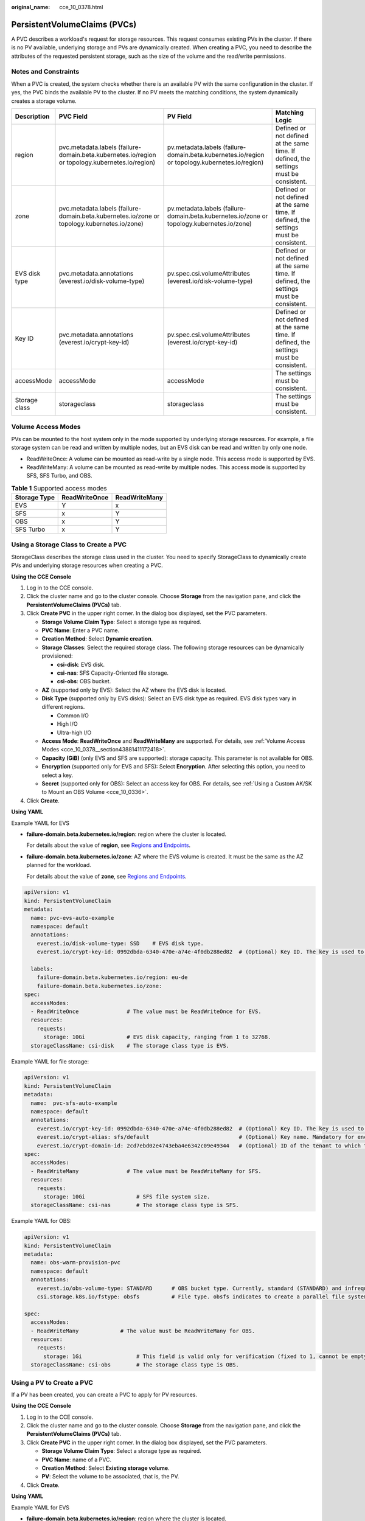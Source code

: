 :original_name: cce_10_0378.html

.. _cce_10_0378:

PersistentVolumeClaims (PVCs)
=============================

A PVC describes a workload's request for storage resources. This request consumes existing PVs in the cluster. If there is no PV available, underlying storage and PVs are dynamically created. When creating a PVC, you need to describe the attributes of the requested persistent storage, such as the size of the volume and the read/write permissions.

Notes and Constraints
---------------------

When a PVC is created, the system checks whether there is an available PV with the same configuration in the cluster. If yes, the PVC binds the available PV to the cluster. If no PV meets the matching conditions, the system dynamically creates a storage volume.

+---------------+-------------------------------------------------------------------------------------------------+------------------------------------------------------------------------------------------------+---------------------------------------------------------------------------------------+
| Description   | PVC Field                                                                                       | PV Field                                                                                       | Matching Logic                                                                        |
+===============+=================================================================================================+================================================================================================+=======================================================================================+
| region        | pvc.metadata.labels (failure-domain.beta.kubernetes.io/region or topology.kubernetes.io/region) | pv.metadata.labels (failure-domain.beta.kubernetes.io/region or topology.kubernetes.io/region) | Defined or not defined at the same time. If defined, the settings must be consistent. |
+---------------+-------------------------------------------------------------------------------------------------+------------------------------------------------------------------------------------------------+---------------------------------------------------------------------------------------+
| zone          | pvc.metadata.labels (failure-domain.beta.kubernetes.io/zone or topology.kubernetes.io/zone)     | pv.metadata.labels (failure-domain.beta.kubernetes.io/zone or topology.kubernetes.io/zone)     | Defined or not defined at the same time. If defined, the settings must be consistent. |
+---------------+-------------------------------------------------------------------------------------------------+------------------------------------------------------------------------------------------------+---------------------------------------------------------------------------------------+
| EVS disk type | pvc.metadata.annotations (everest.io/disk-volume-type)                                          | pv.spec.csi.volumeAttributes (everest.io/disk-volume-type)                                     | Defined or not defined at the same time. If defined, the settings must be consistent. |
+---------------+-------------------------------------------------------------------------------------------------+------------------------------------------------------------------------------------------------+---------------------------------------------------------------------------------------+
| Key ID        | pvc.metadata.annotations (everest.io/crypt-key-id)                                              | pv.spec.csi.volumeAttributes (everest.io/crypt-key-id)                                         | Defined or not defined at the same time. If defined, the settings must be consistent. |
+---------------+-------------------------------------------------------------------------------------------------+------------------------------------------------------------------------------------------------+---------------------------------------------------------------------------------------+
| accessMode    | accessMode                                                                                      | accessMode                                                                                     | The settings must be consistent.                                                      |
+---------------+-------------------------------------------------------------------------------------------------+------------------------------------------------------------------------------------------------+---------------------------------------------------------------------------------------+
| Storage class | storageclass                                                                                    | storageclass                                                                                   | The settings must be consistent.                                                      |
+---------------+-------------------------------------------------------------------------------------------------+------------------------------------------------------------------------------------------------+---------------------------------------------------------------------------------------+

.. _cce_10_0378__section43881411172418:

Volume Access Modes
-------------------

PVs can be mounted to the host system only in the mode supported by underlying storage resources. For example, a file storage system can be read and written by multiple nodes, but an EVS disk can be read and written by only one node.

-  ReadWriteOnce: A volume can be mounted as read-write by a single node. This access mode is supported by EVS.
-  ReadWriteMany: A volume can be mounted as read-write by multiple nodes. This access mode is supported by SFS, SFS Turbo, and OBS.

.. table:: **Table 1** Supported access modes

   ============ ============= =============
   Storage Type ReadWriteOnce ReadWriteMany
   ============ ============= =============
   EVS          Y             x
   SFS          x             Y
   OBS          x             Y
   SFS Turbo    x             Y
   ============ ============= =============

Using a Storage Class to Create a PVC
-------------------------------------

StorageClass describes the storage class used in the cluster. You need to specify StorageClass to dynamically create PVs and underlying storage resources when creating a PVC.

**Using the CCE Console**

#. Log in to the CCE console.
#. Click the cluster name and go to the cluster console. Choose **Storage** from the navigation pane, and click the **PersistentVolumeClaims (PVCs)** tab.
#. Click **Create PVC** in the upper right corner. In the dialog box displayed, set the PVC parameters.

   -  **Storage Volume Claim Type**: Select a storage type as required.
   -  **PVC Name**: Enter a PVC name.
   -  **Creation Method**: Select **Dynamic creation**.
   -  **Storage Classes**: Select the required storage class. The following storage resources can be dynamically provisioned:

      -  **csi-disk**: EVS disk.
      -  **csi-nas**: SFS Capacity-Oriented file storage.
      -  **csi-obs**: OBS bucket.

   -  **AZ** (supported only by EVS): Select the AZ where the EVS disk is located.
   -  **Disk Type** (supported only by EVS disks): Select an EVS disk type as required. EVS disk types vary in different regions.

      -  Common I/O
      -  High I/O
      -  Ultra-high I/O

   -  **Access Mode**: **ReadWriteOnce** and **ReadWriteMany** are supported. For details, see :ref:`Volume Access Modes <cce_10_0378__section43881411172418>`.
   -  **Capacity (GiB)** (only EVS and SFS are supported): storage capacity. This parameter is not available for OBS.
   -  **Encryption** (supported only for EVS and SFS): Select **Encryption**. After selecting this option, you need to select a key.
   -  **Secret** (supported only for OBS): Select an access key for OBS. For details, see :ref:`Using a Custom AK/SK to Mount an OBS Volume <cce_10_0336>`.

#. Click **Create**.

**Using YAML**

Example YAML for EVS

-  **failure-domain.beta.kubernetes.io/region**: region where the cluster is located.

   For details about the value of **region**, see `Regions and Endpoints <https://docs.otc.t-systems.com/en-us/endpoint/index.html>`__.

-  **failure-domain.beta.kubernetes.io/zone**: AZ where the EVS volume is created. It must be the same as the AZ planned for the workload.

   For details about the value of **zone**, see `Regions and Endpoints <https://docs.otc.t-systems.com/en-us/endpoint/index.html>`__.

.. code-block::

   apiVersion: v1
   kind: PersistentVolumeClaim
   metadata:
     name: pvc-evs-auto-example
     namespace: default
     annotations:
       everest.io/disk-volume-type: SSD    # EVS disk type.
       everest.io/crypt-key-id: 0992dbda-6340-470e-a74e-4f0db288ed82  # (Optional) Key ID. The key is used to encrypt EVS disks.

     labels:
       failure-domain.beta.kubernetes.io/region: eu-de
       failure-domain.beta.kubernetes.io/zone:
   spec:
     accessModes:
     - ReadWriteOnce               # The value must be ReadWriteOnce for EVS.
     resources:
       requests:
         storage: 10Gi             # EVS disk capacity, ranging from 1 to 32768.
     storageClassName: csi-disk    # The storage class type is EVS.

Example YAML for file storage:

.. code-block::

   apiVersion: v1
   kind: PersistentVolumeClaim
   metadata:
     name:  pvc-sfs-auto-example
     namespace: default
     annotations:
       everest.io/crypt-key-id: 0992dbda-6340-470e-a74e-4f0db288ed82  # (Optional) Key ID. The key is used to encrypt file systems.
       everest.io/crypt-alias: sfs/default                            # (Optional) Key name. Mandatory for encrypted volumes.
       everest.io/crypt-domain-id: 2cd7ebd02e4743eba4e6342c09e49344   # (Optional) ID of the tenant to which the encrypted volume belongs. Mandatory for encrypted volumes.
   spec:
     accessModes:
     - ReadWriteMany               # The value must be ReadWriteMany for SFS.
     resources:
       requests:
         storage: 10Gi                # SFS file system size.
     storageClassName: csi-nas        # The storage class type is SFS.

Example YAML for OBS:

.. code-block::

   apiVersion: v1
   kind: PersistentVolumeClaim
   metadata:
     name: obs-warm-provision-pvc
     namespace: default
     annotations:
       everest.io/obs-volume-type: STANDARD      # OBS bucket type. Currently, standard (STANDARD) and infrequent access (WARM) are supported.
       csi.storage.k8s.io/fstype: obsfs          # File type. obsfs indicates to create a parallel file system (recommended), and s3fs indicates to create an OBS bucket.

   spec:
     accessModes:
     - ReadWriteMany             # The value must be ReadWriteMany for OBS.
     resources:
       requests:
         storage: 1Gi                 # This field is valid only for verification (fixed to 1, cannot be empty or 0). The value setting does not take effect for OBS buckets.
     storageClassName: csi-obs        # The storage class type is OBS.

Using a PV to Create a PVC
--------------------------

If a PV has been created, you can create a PVC to apply for PV resources.

**Using the CCE Console**

#. Log in to the CCE console.
#. Click the cluster name and go to the cluster console. Choose **Storage** from the navigation pane, and click the **PersistentVolumeClaims (PVCs)** tab.
#. Click **Create PVC** in the upper right corner. In the dialog box displayed, set the PVC parameters.

   -  **Storage Volume Claim Type**: Select a storage type as required.
   -  **PVC Name**: name of a PVC.
   -  **Creation Method**: Select **Existing storage volume**.
   -  **PV**: Select the volume to be associated, that is, the PV.

#. Click **Create**.

**Using YAML**

Example YAML for EVS

-  **failure-domain.beta.kubernetes.io/region**: region where the cluster is located.

   For details about the value of **region**, see `Regions and Endpoints <https://docs.otc.t-systems.com/en-us/endpoint/index.html>`__.

-  **failure-domain.beta.kubernetes.io/zone**: AZ where the EVS volume is created. It must be the same as the AZ planned for the workload.

   For details about the value of **zone**, see `Regions and Endpoints <https://docs.otc.t-systems.com/en-us/endpoint/index.html>`__.

.. code-block::

   apiVersion: v1
   kind: PersistentVolumeClaim
   metadata:
     name: pvc-test
     namespace: default
     annotations:
       everest.io/disk-volume-type: SAS                                # EVS disk type.
       everest.io/crypt-key-id: fe0757de-104c-4b32-99c5-ee832b3bcaa3   # (Optional) Key ID. The key is used to encrypt EVS disks.
       volume.beta.kubernetes.io/storage-provisioner: everest-csi-provisioner

     labels:
       failure-domain.beta.kubernetes.io/region: eu-de
       failure-domain.beta.kubernetes.io/zone:
   spec:
     accessModes:
     - ReadWriteOnce               # The value must be ReadWriteOnce for EVS.
     resources:
       requests:
         storage: 10Gi
     storageClassName: csi-disk     # Storage class name. The value is csi-disk for EVS.
     volumeName: cce-evs-test       # PV name.

Example YAML for SFS:

.. code-block::

   apiVersion: v1
   kind: PersistentVolumeClaim
   metadata:
     name: pvc-sfs-test
     namespace: default
     annotations:
       volume.beta.kubernetes.io/storage-provisioner: everest-csi-provisioner
   spec:
     accessModes:
     - ReadWriteMany              # The value must be ReadWriteMany for SFS.
     resources:
       requests:
         storage: 100Gi           # Requested PVC capacity
     storageClassName: csi-nas    # Storage class name
     volumeName: cce-sfs-test     # PV name

Example YAML for OBS:

.. code-block::

   apiVersion: v1
   kind: PersistentVolumeClaim
   metadata:
     name: pvc-obs-test
     namespace: default
     annotations:
       everest.io/obs-volume-type: STANDARD                         # OBS bucket type. Currently, standard (STANDARD) and infrequent access (WARM) are supported.
       csi.storage.k8s.io/fstype: s3fs                              # File type. obsfs indicates to create a parallel file system (recommended), and s3fs indicates to create an OBS bucket.
       csi.storage.k8s.io/node-publish-secret-name: test-user
       csi.storage.k8s.io/node-publish-secret-namespace: default
       volume.beta.kubernetes.io/storage-provisioner: everest-csi-provisioner

   spec:
     accessModes:
     - ReadWriteMany             # The value must be ReadWriteMany for OBS.
     resources:
       requests:
         storage: 1Gi            # Requested PVC capacity. This field is valid only for verification (fixed to 1, cannot be empty or 0). The value setting does not take effect for OBS buckets.
     storageClassName: csi-obs   # Storage class name. The value is csi-obs for OBS.
     volumeName: cce-obs-test    # PV name.

Example YAML for SFS Turbo:

.. code-block::

   apiVersion: v1
   kind: PersistentVolumeClaim
   metadata:
     name: pvc-test
     namespace: default
     annotations:
       volume.beta.kubernetes.io/storage-provisioner: everest-csi-provisioner
   spec:
     accessModes:
       - ReadWriteMany               # The value must be ReadWriteMany for SFS Turbo.
     resources:
       requests:
         storage: 100Gi              # Requested PVC capacity.
     storageClassName: csi-sfsturbo  # Storage class name. The value is csi-sfsturbo for SFS Turbo.
     volumeName: pv-sfsturbo-test         # PV name.

Using a Snapshot to Creating a PVC
----------------------------------

The disk type, encryption setting, and disk mode of the created EVS PVC are consistent with those of the snapshot's source EVS disk.

**Using the CCE Console**

#. Log in to the CCE console.
#. Click the cluster name and go to the cluster console. Choose **Storage** from the navigation pane, and click the **Snapshots and Backups** tab.
#. Locate the snapshot for which you want to create a PVC, click **Create PVC**, and specify the PVC name in the displayed dialog box.
#. Click **Create**.

**Creating from YAML**

.. code-block::

   apiVersion: v1
   kind: PersistentVolumeClaim
   metadata:
     name: pvc-test
     namespace: default
     annotations:
       everest.io/disk-volume-type: SSD     # EVS disk type, which must be the same as that of the source EVS disk of the snapshot.
     labels:
       failure-domain.beta.kubernetes.io/region: eu-de
       failure-domain.beta.kubernetes.io/zone:
   spec:
     accessModes:
     - ReadWriteOnce
     resources:
       requests:
         storage: '10'
     storageClassName: csi-disk
     dataSource:
       name: cce-disksnap-test             # Snapshot name
       kind: VolumeSnapshot
       apiGroup: snapshot.storage.k8s.io

